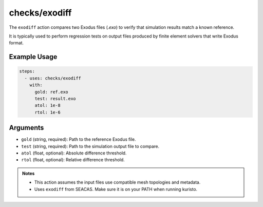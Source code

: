 checks/exodiff
==============

The ``exodiff`` action compares two Exodus files (`.exo`) to verify that simulation results match a known reference.

It is typically used to perform regression tests on output files produced by finite element solvers that write Exodus format.


Example Usage
-------------

.. code-block:: yaml

   steps:
     - uses: checks/exodiff
       with:
         gold: ref.exo
         test: result.exo
         atol: 1e-8
         rtol: 1e-6


Arguments
---------

- ``gold`` (string, required): Path to the reference Exodus file.
- ``test`` (string, required): Path to the simulation output file to compare.
- ``atol`` (float, optional): Absolute difference threshold.
- ``rtol`` (float, optional): Relative difference threshold.


.. admonition:: Notes

   - This action assumes the input files use compatible mesh topologies and metadata.
   - Uses ``exodiff`` from SEACAS. Make sure it is on your PATH when running kuristo.


.. seealso::

   - :doc:`csv-diff`
